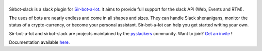 ======
|icon|
======

|build| |doc|

Sirbot-slack is a slack plugin for `Sir-bot-a-lot`_. It aims to provide full
support for the slack API (Web, Events and RTM).

The uses of bots are nearly endless and come in all shapes and sizes.
They can handle Slack shenanigans, monitor the status of a crypto-currency,
or become your personal assistant. Sir-bot-a-lot can help you get started
writing your own.

Sir-bot-a-lot and sirbot-slack are projects maintained by the `pyslackers`_
community. Want to join? `Get an invite`_ !

.. _pyslackers: http://pyslackers.com
.. _Get an invite: http://pyslackers.com
.. |build| image:: https://travis-ci.org/pyslackers/sirbot-slack.svg?branch=master
    :alt: Build status
    :target: https://travis-ci.org/pyslackers/sirbot-slack
.. |doc| image:: https://readthedocs.org/projects/sirbot-slack/badge/?version=latest
    :alt: Documentation status
    :target: http://sirbot-slack.readthedocs.io/en/latest/
.. |icon| image:: icon/icon-500.png
    :width: 10%
    :alt: Sir-bot-a-lot slack plugin icon
    :target: http://sirbot-slack.readthedocs.io/en/latest/

.. _sir-bot-a-lot: https://github.com/pyslackers/sir-bot-a-lot

Documentation available `here`_.

.. _here: http://sirbot-slack.readthedocs.io/en/latest/
